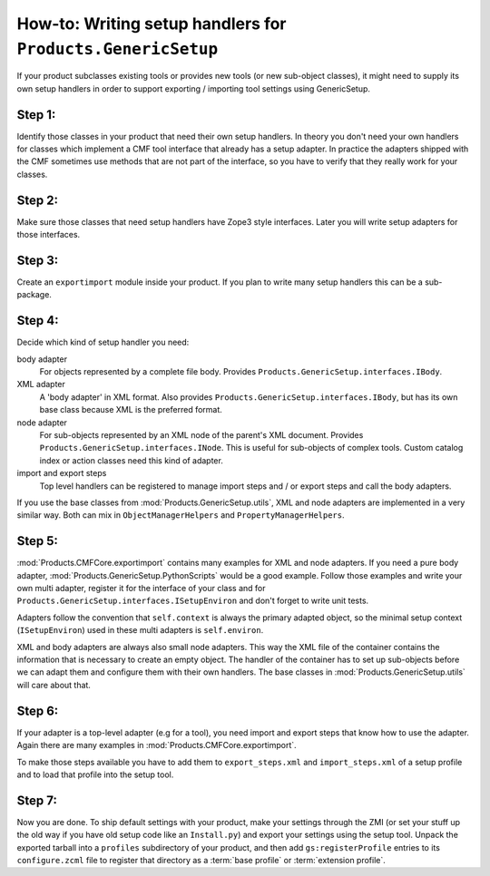 .. _writing-handlers:

How-to: Writing setup handlers for ``Products.GenericSetup``
============================================================

If your product subclasses existing tools or provides new tools (or new
sub-object classes), it might need to supply its own setup handlers in
order to support exporting / importing tool settings using GenericSetup.

Step 1:
-------

Identify those classes in your product that need their own setup handlers.
In theory you don't need your own handlers for classes which implement a
CMF tool interface that already has a setup adapter.  In practice the
adapters shipped with the CMF sometimes use methods that are not part of
the interface, so you have to verify that they really work for your classes.

Step 2:
-------

Make sure those classes that need setup handlers have Zope3 style
interfaces.  Later you will write setup adapters for those interfaces.

Step 3:
-------

Create an ``exportimport`` module inside your product. If you plan to write
many setup handlers this can be a sub-package.

Step 4:
-------

Decide which kind of setup handler you need:

body adapter
   For objects represented by a complete file body. Provides
   ``Products.GenericSetup.interfaces.IBody``.

XML adapter
   A 'body adapter' in XML format. Also provides
   ``Products.GenericSetup.interfaces.IBody``, but has its own
   base class because XML is the preferred format.

node adapter
   For sub-objects represented by an XML node of the parent's XML document.
   Provides ``Products.GenericSetup.interfaces.INode``. This is useful for
   sub-objects of complex tools. Custom catalog index or action classes
   need this kind of adapter.

import and export steps
   Top level handlers can be registered to manage import steps and / or export
   steps and call the body adapters.

If you use the base classes from :mod:`Products.GenericSetup.utils`, XML and
node adapters are implemented in a very similar way. Both can mix in
``ObjectManagerHelpers`` and ``PropertyManagerHelpers``.

Step 5:
-------

:mod:`Products.CMFCore.exportimport` contains many examples for XML and
node adapters. If you need a pure body adapter,
:mod:`Products.GenericSetup.PythonScripts` would be a good
example. Follow those examples and write your own multi adapter, register
it for the interface of your class and for
``Products.GenericSetup.interfaces.ISetupEnviron`` and don't forget
to write unit tests.

Adapters follow the convention that ``self.context`` is always the primary
adapted object, so the minimal setup context (``ISetupEnviron``) used in these
multi adapters is ``self.environ``.

XML and body adapters are always also small node adapters. This way the
XML file of the container contains the information that is necessary to
create an empty object. The handler of the container has to set up
sub-objects before we can adapt them and configure them with their own
handlers. The base classes in :mod:`Products.GenericSetup.utils`
will care about that.

Step 6:
-------

If your adapter is a top-level adapter (e.g for a tool), you need import
and export steps that know how to use the adapter. Again there are many
examples in :mod:`Products.CMFCore.exportimport`.

To make those steps available you have to add them to ``export_steps.xml``
and ``import_steps.xml`` of a setup profile and to load that profile into the
setup tool.

Step 7:
-------

Now you are done. To ship default settings with your product, make your
settings through the ZMI (or set your stuff up the old way if you have old
setup code like an ``Install.py``) and export your settings using the setup
tool.  Unpack the exported tarball into a ``profiles`` subdirectory of your
product, and then add ``gs:registerProfile`` entries to its ``configure.zcml``
file to register that directory as a :term:`base profile` or
:term:`extension profile`.

.. seealso::

    See :ref:`about-profiles` for more details.

